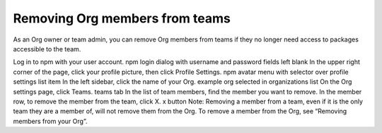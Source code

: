 Removing Org members from teams
====================================================================

As an Org owner or team admin, you can remove Org members from teams if they no longer need access to packages accessible to the team.

Log in to npm with your user account. npm login dialog with username and password fields left blank
In the upper right corner of the page, click your profile picture, then click Profile Settings. npm avatar menu with selector over profile settings list item
In the left sidebar, click the name of your Org. example org selected in organizations list
On the Org settings page, click Teams. teams tab
In the list of team members, find the member you want to remove.
In the member row, to remove the member from the team, click X. x button
Note: Removing a member from a team, even if it is the only team they are a member of, will not remove them from the Org. To remove a member from the Org, see “Removing members from your Org”.
